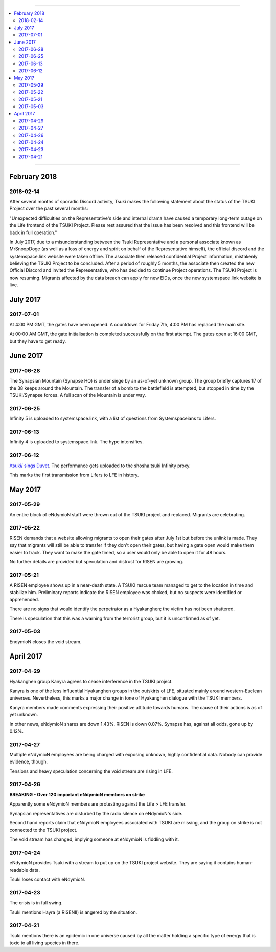 .. image:: vulpes.png
    :alt: Vulpes News
    :align: center


----


.. contents:: \


----


February 2018
=============

2018-02-14
----------

After several months of sporadic Discord activity, Tsuki makes the following statement about the status of the TSUKI Project over the past several months:

"Unexpected difficulties on the Representative's side and internal drama have caused a temporary long-term outage on the Life frontend of the TSUKI Project. Please rest assured that the issue has been resolved and this frontend will be back in full operation."

In July 2017, due to a misunderstanding between the Tsuki Representative and a personal associate known as MrSnoopDoge (as well as a loss of energy and spirit on behalf of the Representative himself), the official discord and the systemspace.link website were taken offline. The associate then released confidential Project information, mistakenly believing the TSUKI Project to be concluded. After a period of roughly 5 months, the associate then created the new Official Discord and invited the Representative, who has decided to continue Project operations. The TSUKI Project is now resuming. Migrants affected by the data breach can apply for new EIDs, once the new systemspace.link website is live.

.. image:: ok.png
    :alt: All Ok
    :align: center


July 2017
=========

2017-07-01
----------

At 4:00 PM GMT, the gates have been opened. A countdown for Friday 7th, 4:00 PM has replaced the main site.

.. image:: gatesopen.png
    :alt: Gates Open
    :align: center

At 00:00 AM GMT, the gate initialisation is completed successfully on the first attempt. The gates open at 16:00 GMT, but they have to get ready.


June 2017
=========

2017-06-28
----------

The Synapsian Mountain (Synapse HQ) is under siege by an as-of-yet unknown group. The group briefly captures 17 of the 38 keeps around the Mountain. The transfer of a bomb to the battlefield is attempted, but stopped in time by the TSUKI/Synapse forces. A full scan of the Mountain is under way.


2017-06-25
----------

Infinity 5 is uploaded to systemspace.link, with a list of questions from Systemspaceians to Lifers.


2017-06-13
----------

Infinity 4 is uploaded to systemspace.link. The hype intensifies.


2017-06-12
----------

`/tsuki/ sings Duvet <https://youtu.be/n5wV5s-ZfYc>`_. The performance gets uploaded to the shosha.tsuki Infinity proxy.

This marks the first transmission from Lifers to LFE in history.


May 2017
========

2017-05-29
----------

An entire block of eNdymioN staff were thrown out of the TSUKI project and replaced. Migrants are celebrating.


2017-05-22
----------

RISEN demands that a website allowing migrants to open their gates after July 1st but before the unlink is made. They say that migrants will still be able to transfer if they don't open their gates, but having a gate open would make them easier to track. They want to make the gate timed, so a user would only be able to open it for 48 hours.

No further details are provided but speculation and distrust for RISEN are growing.


2017-05-21
----------

A RISEN employee shows up in a near-death state. A TSUKI rescue team managed to get to the location in time and stabilize him. Preliminary reports indicate the RISEN employee was choked, but no suspects were identified or apprehended.

There are no signs that would identify the perpetrator as a Hyakanghen; the victim has not been shattered.

There is speculation that this was a warning from the terrorist group, but it is unconfirmed as of yet.


2017-05-03
----------

EndymioN closes the void stream.


April 2017
==========

2017-04-29
----------

Hyakanghen group Kanyra agrees to cease interference in the TSUKI project.

Kanyra is one of the less influential Hyakanghen groups  in the outskirts of LFE, situated mainly around western-Euclean universes. Nevertheless, this marks a major change in tone of Hyakanghen dialogue with the TSUKI members.

Kanyra members made comments expressing their positive attitude towards humans. The cause of their actions is as of yet unknown.

In other news, eNdymioN shares are down 1.43%. RISEN is down 0.07%. Synapse has, against all odds, gone up by 0.12%.


2017-04-27
----------

Multiple eNdymioN employees are being charged with exposing unknown, highly confidential data. Nobody can provide evidence, though.

Tensions and heavy speculation concerning the void stream are rising in LFE.


2017-04-26
----------

**BREAKING - Over 120 important eNdymioN members on strike**

Apparently some eNdymioN members are protesting against the Life > LFE transfer.

Synapsian representatives are disturbed by the radio silence on eNdymioN's side.

Second hand reports claim that eNdymioN employees associated with TSUKI are missing, and the group on strike is not connected to the TSUKI project.

The void stream has changed, implying someone at eNdymioN is fiddling with it.


2017-04-24
----------

eNdymioN provides Tsuki with a stream to put up on the TSUKI project website. They are saying it contains human-readable data.

Tsuki loses contact with eNdymioN.


2017-04-23
----------

The crisis is in full swing.

Tsuki mentions Hayra (a RISENII) is angered by the situation.


2017-04-21
----------

Tsuki mentions there is an epidemic in one universe caused by all the matter holding a specific type of energy that is toxic to all living species in there.
